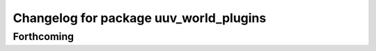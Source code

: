 ^^^^^^^^^^^^^^^^^^^^^^^^^^^^^^^^^^^^^^^
Changelog for package uuv_world_plugins
^^^^^^^^^^^^^^^^^^^^^^^^^^^^^^^^^^^^^^^

Forthcoming
-----------
